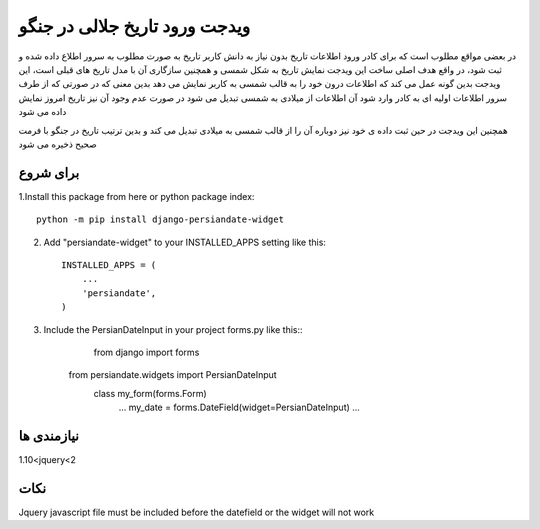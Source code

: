 ﻿=====
ویدجت ورود تاریخ جلالی در جنگو
=====

در بعضی مواقع مطلوب است که برای کادر ورود اطلاعات تاریخ بدون نیاز به دانش کاربر تاریخ به صورت مطلوب به سرور اطلاع داده شده و ثبت شود، در واقع هدف اصلی ساخت این ویدجت نمایش تاریخ به شکل شمسی و همچنین سازگاری آن با مدل تاریخ های قبلی است، این ویدجت بدین گونه عمل می کند که اطلاعات درون خود را به قالب شمسی به کاربر نمایش می دهد
بدین معنی که در صورتی که از طرف سرور اطلاعات اولیه ای به کادر وارد شود آن اطلاعات از میلادی به شمسی تبدیل می شود
در صورت عدم وجود آن نیز تاریخ امروز نمایش داده می شود

همچنین این ویدجت در حین ثبت داده ی خود نیز دوباره آن را از قالب شمسی به میلادی تبدیل می کند و بدین ترتیب تاریخ در جنگو با فرمت صحیح ذخیره می شود


برای شروع
-----------

1.Install this package from here or python package index::
	
	python -m pip install django-persiandate-widget

2. Add "persiandate-widget" to your INSTALLED_APPS setting like this::

    INSTALLED_APPS = (
        ...
        'persiandate',
    )

3. Include the PersianDateInput in your project forms.py like this::
	from django import forms
    from persiandate.widgets import PersianDateInput
	class my_form(forms.Form)
		...
		my_date = forms.DateField(widget=PersianDateInput)
		...

نیازمندی ها
-----------
1.10<jquery<2


نکات
-----------
Jquery javascript file must be included before the datefield or the widget will not work



